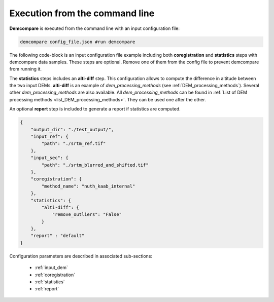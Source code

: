 .. _command_line_execution:

.. role:: bash(code)
   :language: bash

Execution from the command line
===============================

**Demcompare** is executed from the command line with an input configuration file:

.. code-block:: bash

    demcompare config_file.json #run demcompare

The following code-block is an input configuration file example including 
both **coregistration** and **statistics** steps with demcompare data samples. These steps are optional.
Remove one of them from the config file to prevent demcompare from running it.

The **statistics** steps includes an **alti-diff** step.
This configuration allows to compute the difference in altitude between the two input DEMs.
**alti-diff** is an example of `dem_processing_methods` (see :ref:`DEM_processing_methods`).
Several other `dem_processing_methods` are also available. 
All `dem_processing_methods` can be found in :ref:`List of DEM processing methods <list_DEM_processing_methods>`.
They can be used one after the other.

An optional **report** step is included to generate a report if statistics are computed. 

.. code-block:: json

    {
        "output_dir": "./test_output/",
        "input_ref": {
            "path": "./srtm_ref.tif"
        },
        "input_sec": {
            "path": "./srtm_blurred_and_shifted.tif"
        },
        "coregistration": {
            "method_name": "nuth_kaab_internal"
        },
        "statistics": {
            "alti-diff": {
                "remove_outliers": "False"
            }
        },
        "report" : "default"
    }

Configuration parameters are described in associated sub-sections:

    - :ref:`input_dem`
    - :ref:`coregistration`
    - :ref:`statistics`
    - :ref:`report`
